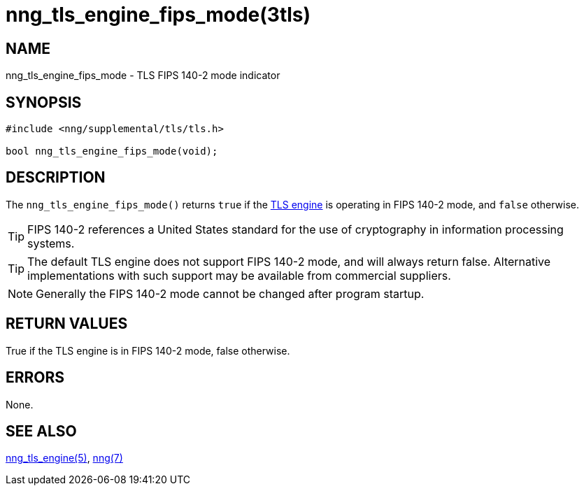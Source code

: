 = nng_tls_engine_fips_mode(3tls)
//
// Copyright 2020 Staysail Systems, Inc. <info@staysail.tech>
//
// This document is supplied under the terms of the MIT License, a
// copy of which should be located in the distribution where this
// file was obtained (LICENSE.txt).  A copy of the license may also be
// found online at https://opensource.org/licenses/MIT.
//

== NAME

nng_tls_engine_fips_mode - TLS FIPS 140-2 mode indicator

== SYNOPSIS

[source,c]
----
#include <nng/supplemental/tls/tls.h>

bool nng_tls_engine_fips_mode(void);
----

== DESCRIPTION

The `nng_tls_engine_fips_mode()` returns `true` if the
xref:nng_tls_engine.5.adoc[TLS engine] is operating in FIPS 140-2 mode,
and `false` otherwise.

TIP: FIPS 140-2 references a United States standard for the use
of cryptography in information processing systems.

TIP: The default TLS engine does not support FIPS 140-2 mode, and
will always return false.  Alternative implementations with such
support may be available from commercial suppliers.

NOTE: Generally the FIPS 140-2 mode cannot be changed after program startup.

== RETURN VALUES

True if the TLS engine is in FIPS 140-2 mode, false otherwise.

== ERRORS

None.

== SEE ALSO

[.text-left]
xref:nng_tls_engine.5.adoc[nng_tls_engine(5)],
xref:nng.7.adoc[nng(7)]
